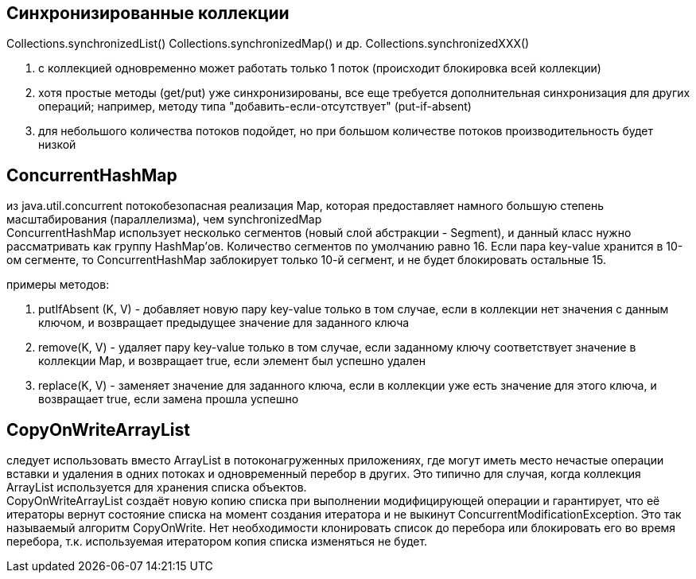 == Синхронизированные коллекции
Collections.synchronizedList()
Collections.synchronizedMap()
и др. Collections.synchronizedXXX()

. с коллекцией одновременно может работать только 1 поток (происходит блокировка всей коллекции)
. хотя простые методы (get/put) уже синхронизированы, все еще требуется дополнительная синхронизация для других операций; например, методу типа "добавить-если-отсутствует" (put-if-absent)
. для небольшого количества потоков подойдет, но при большом количестве потоков производительность будет низкой

== ConcurrentHashMap
из java.util.concurrent
потокобезопасная реализация Map, которая предоставляет намного большую степень масштабирования (параллелизма), чем synchronizedMap +
СoncurrentHashMap использует несколько сегментов (новый слой абстракции - Segment), и данный класс нужно рассматривать как группу HashMap’ов. Количество сегментов по умолчанию равно 16. Если пара key-value хранится в 10-ом сегменте, то ConcurrentHashMap заблокирует только 10-й сегмент, и не будет блокировать остальные 15.

примеры методов:

. putIfAbsent (K, V) - добавляет новую пару key-value только в том случае, если в коллекции нет значения с данным ключом, и возвращает предыдущее значение для заданного ключа
. remove(K, V) - удаляет пару key-value только в том случае, если заданному ключу соответствует значение в коллекции Map, и возвращает true, если элемент был успешно удален
. replace(K, V) - заменяет значение для заданного ключа, если в коллекции уже есть значение для этого ключа, и возвращает true, если замена прошла успешно

== CopyOnWriteArrayList
следует использовать вместо ArrayList в потоконагруженных приложениях, где могут иметь место нечастые операции вставки и удаления в одних потоках и одновременный перебор в других. Это типично для случая, когда коллекция ArrayList используется для хранения списка объектов. +
CopyOnWriteArrayList создаёт новую копию списка при выполнении модифицирующей операции и гарантирует, что её итераторы вернут состояние списка на момент создания итератора и не выкинут ConcurrentModificationException. Это так называемый алгоритм CopyOnWrite. Нет необходимости клонировать список до перебора или блокировать его во время перебора, т.к. используемая итератором копия списка изменяться не будет.
